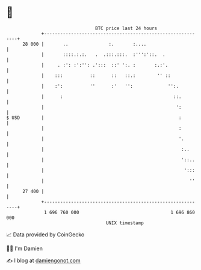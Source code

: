 * 👋

#+begin_example
                                    BTC price last 24 hours                    
                +------------------------------------------------------------+ 
         28 000 |       ..               :.       :....                      | 
                |       ::::.:.:.   .  .:::.:::.  :''':'::.  .               | 
                |     . :': :':'': .':::  ::' ':. :       :.:'.              | 
                |    :::          ::      ::   ::.:        '' ::             | 
                |    :':          ''      :'   '':             '':.          | 
                |      :                                         ::.         | 
                |                                                 ':         | 
   $ USD        |                                                  :         | 
                |                                                  :         | 
                |                                                  '.        | 
                |                                                   :..      | 
                |                                                   '::..    | 
                |                                                    ':::    | 
                |                                                      ''    | 
         27 400 |                                                            | 
                +------------------------------------------------------------+ 
                 1 696 760 000                                  1 696 860 000  
                                        UNIX timestamp                         
#+end_example
📈 Data provided by CoinGecko

🧑‍💻 I'm Damien

✍️ I blog at [[https://www.damiengonot.com][damiengonot.com]]
